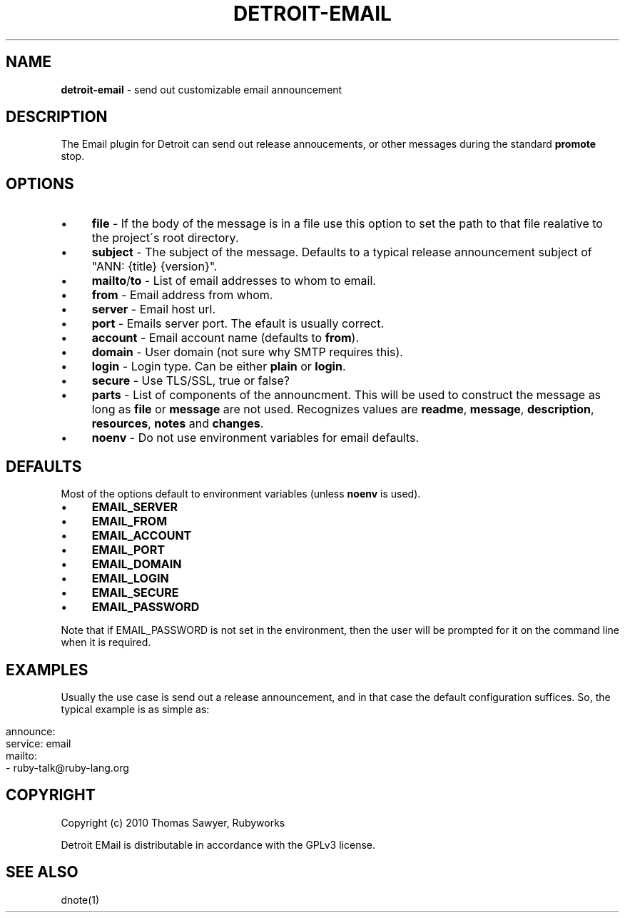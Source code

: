 .\" generated with Ronn/v0.7.3
.\" http://github.com/rtomayko/ronn/tree/0.7.3
.
.TH "DETROIT\-EMAIL" "5" "October 2011" "" ""
.
.SH "NAME"
\fBdetroit\-email\fR \- send out customizable email announcement
.
.SH "DESCRIPTION"
The Email plugin for Detroit can send out release annoucements, or other messages during the standard \fBpromote\fR stop\.
.
.SH "OPTIONS"
.
.IP "\(bu" 4
\fBfile\fR \- If the body of the message is in a file use this option to set the path to that file realative to the project\'s root directory\.
.
.IP "\(bu" 4
\fBsubject\fR \- The subject of the message\. Defaults to a typical release announcement subject of "ANN: {title} {version}"\.
.
.IP "\(bu" 4
\fBmailto\fR/\fBto\fR \- List of email addresses to whom to email\.
.
.IP "\(bu" 4
\fBfrom\fR \- Email address from whom\.
.
.IP "\(bu" 4
\fBserver\fR \- Email host url\.
.
.IP "\(bu" 4
\fBport\fR \- Emails server port\. The efault is usually correct\.
.
.IP "\(bu" 4
\fBaccount\fR \- Email account name (defaults to \fBfrom\fR)\.
.
.IP "\(bu" 4
\fBdomain\fR \- User domain (not sure why SMTP requires this)\.
.
.IP "\(bu" 4
\fBlogin\fR \- Login type\. Can be either \fBplain\fR or \fBlogin\fR\.
.
.IP "\(bu" 4
\fBsecure\fR \- Use TLS/SSL, true or false?
.
.IP "\(bu" 4
\fBparts\fR \- List of components of the announcment\. This will be used to construct the message as long as \fBfile\fR or \fBmessage\fR are not used\. Recognizes values are \fBreadme\fR, \fBmessage\fR, \fBdescription\fR, \fBresources\fR, \fBnotes\fR and \fBchanges\fR\.
.
.IP "\(bu" 4
\fBnoenv\fR \- Do not use environment variables for email defaults\.
.
.IP "" 0
.
.SH "DEFAULTS"
Most of the options default to environment variables (unless \fBnoenv\fR is used)\.
.
.IP "\(bu" 4
\fBEMAIL_SERVER\fR
.
.IP "\(bu" 4
\fBEMAIL_FROM\fR
.
.IP "\(bu" 4
\fBEMAIL_ACCOUNT\fR
.
.IP "\(bu" 4
\fBEMAIL_PORT\fR
.
.IP "\(bu" 4
\fBEMAIL_DOMAIN\fR
.
.IP "\(bu" 4
\fBEMAIL_LOGIN\fR
.
.IP "\(bu" 4
\fBEMAIL_SECURE\fR
.
.IP "\(bu" 4
\fBEMAIL_PASSWORD\fR
.
.IP "" 0
.
.P
Note that if EMAIL_PASSWORD is not set in the environment, then the user will be prompted for it on the command line when it is required\.
.
.SH "EXAMPLES"
Usually the use case is send out a release announcement, and in that case the default configuration suffices\. So, the typical example is as simple as:
.
.IP "" 4
.
.nf

announce:
  service: email
  mailto:
    \- ruby\-talk@ruby\-lang\.org
.
.fi
.
.IP "" 0
.
.SH "COPYRIGHT"
Copyright (c) 2010 Thomas Sawyer, Rubyworks
.
.P
Detroit EMail is distributable in accordance with the GPLv3 license\.
.
.SH "SEE ALSO"
dnote(1)
